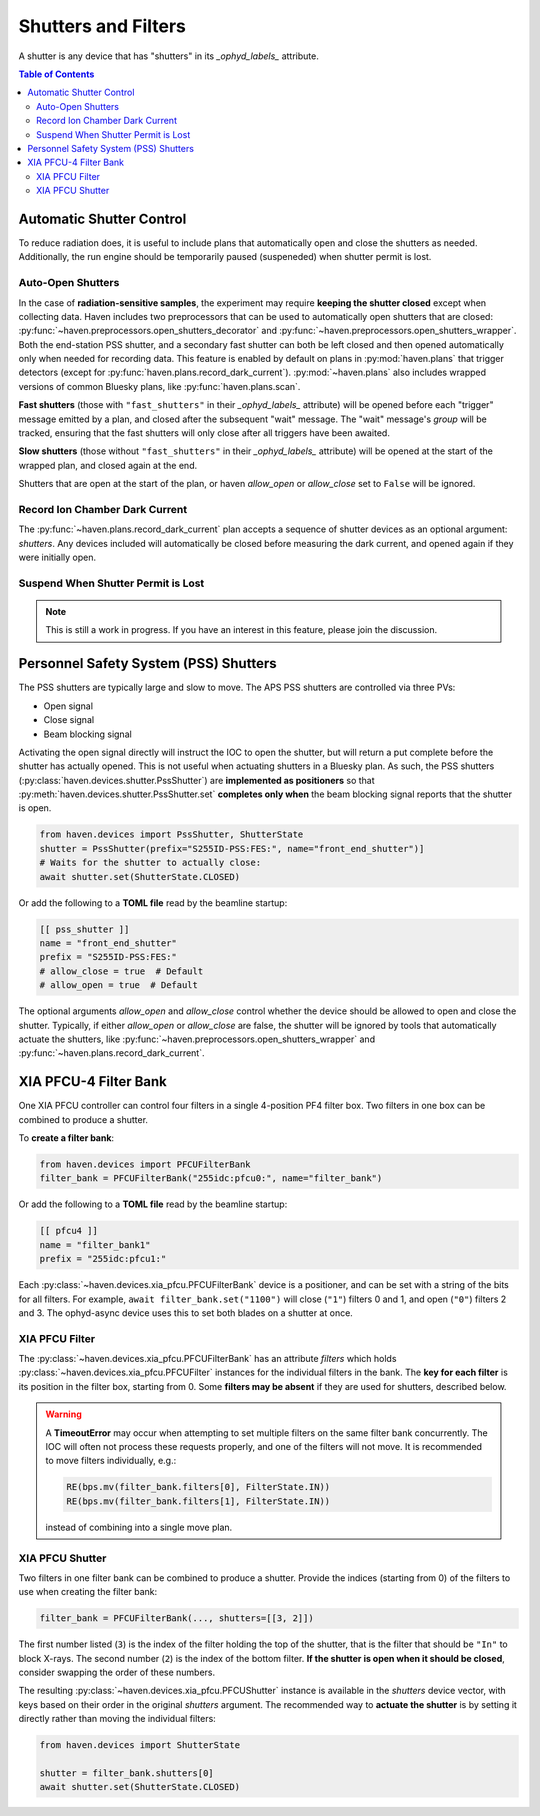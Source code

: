 ####################
Shutters and Filters
####################

A shutter is any device that has "shutters" in its `_ophyd_labels_`
attribute.

.. contents:: Table of Contents
    :depth: 3

Automatic Shutter Control
=========================

To reduce radiation does, it is useful to include plans that
automatically open and close the shutters as needed. Additionally, the
run engine should be temporarily paused (suspeneded) when shutter
permit is lost.

Auto-Open Shutters
------------------

In the case of **radiation-sensitive samples**, the experiment may
require **keeping the shutter closed** except when collecting
data. Haven includes two preprocessors that can be used to
automatically open shutters that are closed:
:py:func:`~haven.preprocessors.open_shutters_decorator` and
:py:func:`~haven.preprocessors.open_shutters_wrapper`. Both the
end-station PSS shutter, and a secondary fast shutter can both be left
closed and then opened automatically only when needed for recording
data. This feature is enabled by default on plans in
:py:mod:`haven.plans` that trigger detectors (except for
:py:func:`haven.plans.record_dark_current`). :py:mod:`~haven.plans`
also includes wrapped versions of common Bluesky plans, like
:py:func:`haven.plans.scan`.

**Fast shutters** (those with ``"fast_shutters"`` in their
`_ophyd_labels_` attribute) will be opened before each "trigger"
message emitted by a plan, and closed after the subsequent "wait"
message. The "wait" message's *group* will be tracked, ensuring that
the fast shutters will only close after all triggers have been
awaited.

**Slow shutters** (those without ``"fast_shutters"`` in their
`_ophyd_labels_` attribute) will be opened at the start of the wrapped
plan, and closed again at the end.

Shutters that are open at the start of the plan, or haven *allow_open*
or *allow_close* set to ``False`` will be ignored.


Record Ion Chamber Dark Current
-------------------------------

The :py:func:`~haven.plans.record_dark_current` plan accepts a
sequence of shutter devices as an optional argument: *shutters*. Any
devices included will automatically be closed before measuring the
dark current, and opened again if they were initially open.


Suspend When Shutter Permit is Lost
-----------------------------------

.. note::

   This is still a work in progress. If you have an interest in this
   feature, please join the discussion.


Personnel Safety System (PSS) Shutters
======================================

The PSS shutters are typically large and slow to move. The APS PSS
shutters are controlled via three PVs:

- Open signal
- Close signal
- Beam blocking signal

Activating the open signal directly will instruct the IOC to open the
shutter, but will return a put complete before the shutter has
actually opened. This is not useful when actuating shutters in a
Bluesky plan. As such, the PSS shutters
(:py:class:`haven.devices.shutter.PssShutter`) are **implemented as
positioners** so that :py:meth:`haven.devices.shutter.PssShutter.set`
**completes only when** the beam blocking signal reports that the shutter
is open.

.. code-block:: python

    from haven.devices import PssShutter, ShutterState
    shutter = PssShutter(prefix="S255ID-PSS:FES:", name="front_end_shutter")]
    # Waits for the shutter to actually close:
    await shutter.set(ShutterState.CLOSED)

Or add the following to a **TOML file** read by the beamline startup:

.. code:: toml

    [[ pss_shutter ]]
    name = "front_end_shutter"
    prefix = "S255ID-PSS:FES:"
    # allow_close = true  # Default
    # allow_open = true  # Default

The optional arguments *allow_open* and *allow_close* control whether
the device should be allowed to open and close the shutter. Typically,
if either *allow_open* or *allow_close* are false, the shutter will be
ignored by tools that automatically actuate the shutters, like
:py:func:`~haven.preprocessors.open_shutters_wrapper` and
:py:func:`~haven.plans.record_dark_current`.
    

XIA PFCU-4 Filter Bank
=====================

One XIA PFCU controller can control four filters in a single
4-position PF4 filter box. Two filters in one box can be combined to
produce a shutter.

To **create a filter bank**:

.. code-block:: python

    from haven.devices import PFCUFilterBank
    filter_bank = PFCUFilterBank("255idc:pfcu0:", name="filter_bank")

Or add the following to a **TOML file** read by the beamline startup:

.. code-block:: toml
		
    [[ pfcu4 ]]
    name = "filter_bank1"
    prefix = "255idc:pfcu1:"
    
Each :py:class:`~haven.devices.xia_pfcu.PFCUFilterBank` device is a
positioner, and can be set with a string of the bits for all
filters. For example, ``await filter_bank.set("1100")`` will close
(``"1"``) filters 0 and 1, and open (``"0"``) filters 2 and 3. The
ophyd-async device uses this to set both blades on a shutter at once.


XIA PFCU Filter
---------------

The :py:class:`~haven.devices.xia_pfcu.PFCUFilterBank` has an
attribute *filters* which holds
:py:class:`~haven.devices.xia_pfcu.PFCUFilter` instances for the
individual filters in the bank. The **key for each filter** is its
position in the filter box, starting from 0. Some **filters may be
absent** if they are used for shutters, described below.


.. warning::

   A **TimeoutError** may occur when attempting to set multiple
   filters on the same filter bank concurrently. The IOC will often
   not process these requests properly, and one of the filters will
   not move. It is recommended to move filters individually, e.g.:

   .. code-block:: python

	RE(bps.mv(filter_bank.filters[0], FilterState.IN))
	RE(bps.mv(filter_bank.filters[1], FilterState.IN))

   instead of combining into a single move plan.


XIA PFCU Shutter
----------------

Two filters in one filter bank can be combined to produce a
shutter. Provide the indices (starting from 0) of the filters to use
when creating the filter bank:

.. code-block::

   filter_bank = PFCUFilterBank(..., shutters=[[3, 2]])

The first number listed (``3``) is the index of the filter holding the
top of the shutter, that is the filter that should be ``"In"`` to block
X-rays. The second number (``2``) is the index of the bottom
filter. **If the shutter is open when it should be closed**, consider
swapping the order of these numbers.

The resulting :py:class:`~haven.devices.xia_pfcu.PFCUShutter` instance
is available in the *shutters* device vector, with keys based on their
order in the original *shutters* argument. The recommended way to
**actuate the shutter** is by setting it directly rather than moving
the individual filters:

.. code-block:: python

    from haven.devices import ShutterState
    
    shutter = filter_bank.shutters[0]
    await shutter.set(ShutterState.CLOSED)

